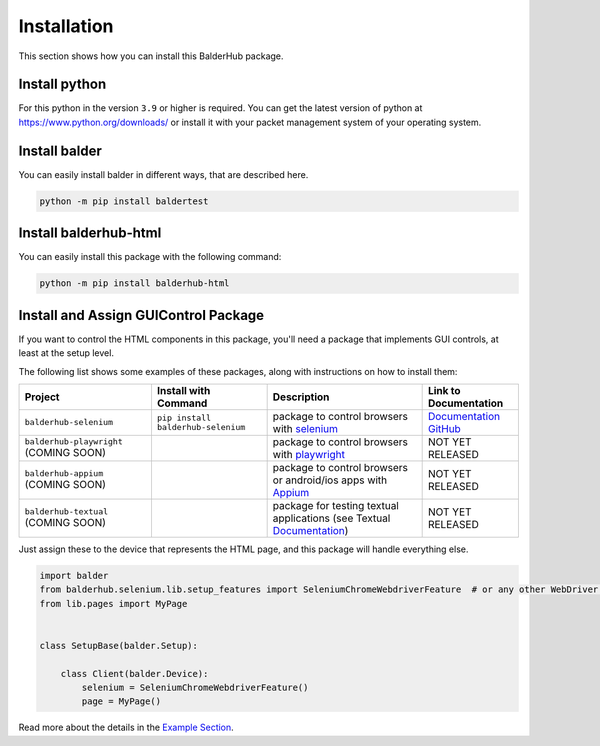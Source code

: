 Installation
************

This section shows how you can install this BalderHub package.

Install python
==============

For this python in the version ``3.9`` or higher is required. You can get the latest version of python at
`https://www.python.org/downloads/ <https://www.python.org/downloads/>`_ or install it with your packet management
system of your operating system.

Install balder
==============

You can easily install balder in different ways, that are described here.

.. code-block::

    python -m pip install baldertest

Install balderhub-html
======================

You can easily install this package with the following command:

.. code-block::

    python -m pip install balderhub-html

Install and Assign GUIControl Package
=====================================

If you want to control the HTML components in this package, you'll need a package that implements GUI controls, at least
at the setup level.

The following list shows some examples of these packages, along with instructions on how to install them:

+--------------------------+--------------------------------------+-----------------------------------------------------+----------------------------------------------------------------+
| Project                  | Install with Command                 | Description                                         | Link to Documentation                                          |
+==========================+======================================+=====================================================+================================================================+
| ``balderhub-selenium``   | ``pip install balderhub-selenium``   | package to control browsers with                    | `Documentation <https://hub.balder.dev/projects/selenium>`__   |
|                          |                                      | `selenium <https://www.selenium.dev/>`__            | `GitHub <https://github.com/balder-dev/balderhub-selenium>`__  |
+--------------------------+--------------------------------------+-----------------------------------------------------+----------------------------------------------------------------+
| ``balderhub-playwright`` |                                      | package to control browsers with                    | NOT YET RELEASED                                               |
| (COMING SOON)            |                                      | `playwright <https://playwright.dev/>`__            |                                                                |
+--------------------------+--------------------------------------+-----------------------------------------------------+----------------------------------------------------------------+
| ``balderhub-appium``     |                                      | package to control browsers or android/ios apps     | NOT YET RELEASED                                               |
| (COMING SOON)            |                                      | with `Appium <https://appium.io/>`__                |                                                                |
+--------------------------+--------------------------------------+-----------------------------------------------------+----------------------------------------------------------------+
| ``balderhub-textual``    |                                      | package for testing textual applications            | NOT YET RELEASED                                               |
| (COMING SOON)            |                                      | (see Textual                                        |                                                                |
|                          |                                      | `Documentation <https://textual.textualize.io/>`__) |                                                                |
+--------------------------+--------------------------------------+-----------------------------------------------------+----------------------------------------------------------------+


Just assign these to the device that represents the HTML page, and this package will handle everything else.

.. code-block:: python

    import balder
    from balderhub.selenium.lib.setup_features import SeleniumChromeWebdriverFeature  # or any other WebDriver implementing feature
    from lib.pages import MyPage


    class SetupBase(balder.Setup):

        class Client(balder.Device):
            selenium = SeleniumChromeWebdriverFeature()
            page = MyPage()

Read more about the details in the `Example Section <Examples>`_.